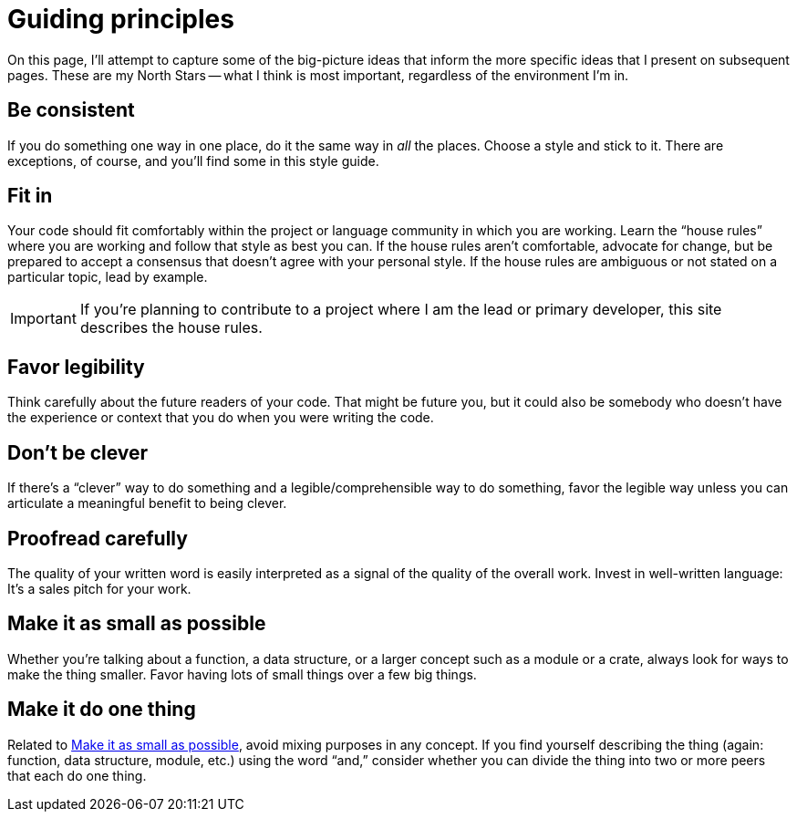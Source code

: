 = Guiding principles

On this page, I'll attempt to capture some of the big-picture ideas that inform the more specific ideas that I present on subsequent pages.
These are my North Stars -- what I think is most important, regardless of the environment I'm in.

[#consistent]
== Be consistent

If you do something one way in one place, do it the same way in _all_ the places.
Choose a style and stick to it.
There are exceptions, of course, and you'll find some in this style guide.

[#fit-in]
== Fit in

Your code should fit comfortably within the project or language community in which you are working.
Learn the “house rules” where you are working and follow that style as best you can.
If the house rules aren't comfortable, advocate for change, but be prepared to accept a consensus that doesn't agree with your personal style.
If the house rules are ambiguous or not stated on a particular topic, lead by example.

IMPORTANT: If you're planning to contribute to a project where I am the lead or primary developer, this site describes the house rules.

[#legibility]
== Favor legibility

Think carefully about the future readers of your code.
That might be future you, but it could also be somebody who doesn't have the experience or context that you do when you were writing the code.

[#dont-be-clever]
== Don't be clever

If there's a “clever” way to do something and a legible/comprehensible way to do something, favor the legible way unless you can articulate a meaningful benefit to being clever.

[#proofread]
== Proofread carefully

The quality of your written word is easily interpreted as a signal of the quality of the overall work.
Invest in well-written language: It's a sales pitch for your work.

[#make-it-small]
== Make it as small as possible

Whether you're talking about a function, a data structure, or a larger concept such as a module or a crate, always look for ways to make the thing smaller.
Favor having lots of small things over a few big things.

[#one-thing]
== Make it do one thing

Related to <<make-it-small>>, avoid mixing purposes in any concept.
If you find yourself describing the thing (again: function, data structure, module, etc.) using the word “and,” consider whether you can divide the thing into two or more peers that each do one thing.
